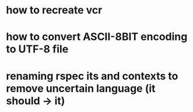 * how to recreate vcr
* how to convert ASCII-8BIT encoding to UTF-8 file
* renaming rspec its and contexts to remove uncertain language (it should -> it)

